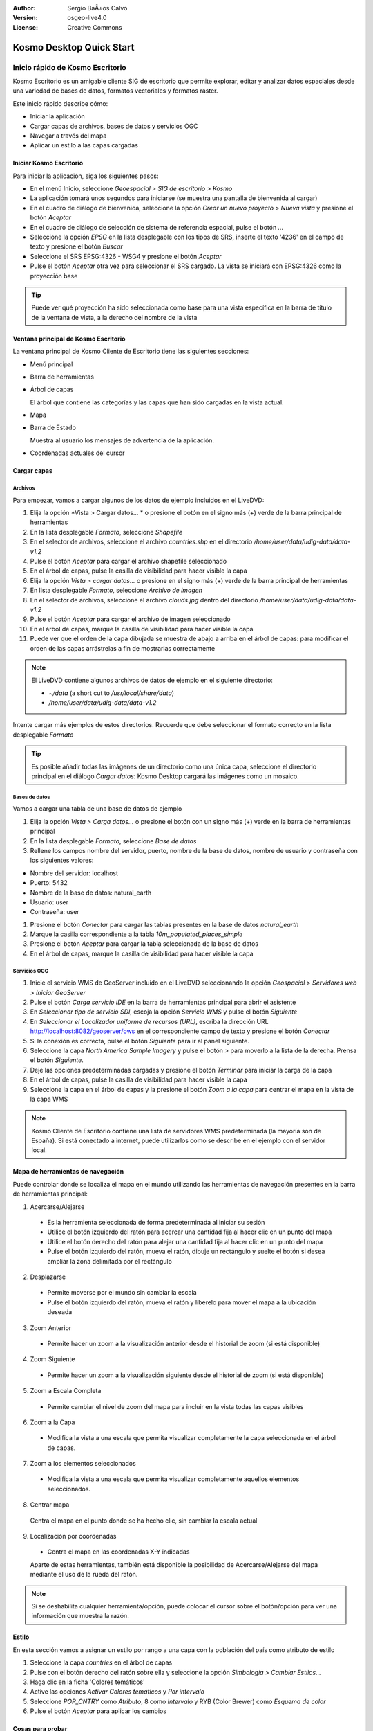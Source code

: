:Author: Sergio BaÃ±os Calvo
:Version: osgeo-live4.0
:License: Creative Commons

.. _kosmo-quickstart:
 
.. image:: ../../images/project_logos/logo-Kosmo.png
  :scale: 100 %
  :alt: project logo
  :align: right
  :target: http://www.opengis.es/index.php?lang=en

*************************
Kosmo Desktop Quick Start 
*************************

Inicio rápido de Kosmo Escritorio
*************************

Kosmo Escritorio es un amigable cliente SIG de escritorio que permite explorar, editar
y analizar datos espaciales desde una variedad de bases de datos, formatos vectoriales y formatos raster.

Este inicio rápido describe cómo:

* Iniciar la aplicación
* Cargar capas de archivos, bases de datos y servicios OGC
* Navegar a través del mapa
* Aplicar un estilo a las capas cargadas

	
	
Iniciar Kosmo Escritorio
===================

Para iniciar la aplicación, siga los siguientes pasos:

.. SBC: Add screenshots to this option, one for each step

* En el menú Inicio, seleccione *Geoespacial > SIG de escritorio > Kosmo*
* La aplicación tomará unos segundos para iniciarse (se muestra una pantalla de bienvenida al cargar)
* En el cuadro de diálogo de bienvenida, seleccione la opción *Crear un nuevo proyecto > Nueva vista* y presione el botón *Aceptar*
* En el cuadro de diálogo de selección de sistema de referencia espacial, pulse el botón *...*
* Seleccione la opción *EPSG* en la lista desplegable con los tipos de SRS, inserte el texto '4236' en el campo de texto y presione el botón *Buscar*
* Seleccione el SRS EPSG:4326 - WSG4 y presione el botón *Aceptar*
* Pulse el botón *Aceptar* otra vez para seleccionar el SRS cargado. La vista se iniciará con EPSG:4326 como la proyección base

.. tip::
  Puede ver qué proyección ha sido seleccionada como base para una vista específica en la barra de título de la ventana de vista, a la derecho del nombre de la vista

	
Ventana principal de Kosmo Escritorio
=========================

La ventana principal de Kosmo Cliente de Escritorio tiene las siguientes secciones:

.. imagen::.../../images/screenshots/1024x768/kosmo_main_window.jpg

* Menú principal
* Barra de herramientas
* Árbol de capas

  El árbol que contiene las categorías y las capas que han sido cargadas en la vista actual.

* Mapa
* Barra de Estado

  Muestra al usuario los mensajes de advertencia de la aplicación.

* Coordenadas actuales del cursor
    
	
Cargar capas
==============

Archivos
-----

Para empezar, vamos a cargar algunos de los datos de ejemplo incluidos en el LiveDVD:

#. Elija la opción *Vista > Cargar datos... * o presione el botón en el signo más (+) verde de la barra principal de herramientas
#. En la lista desplegable *Formato*, seleccione *Shapefile*
#. En el selector de archivos, seleccione el archivo `countries.shp` en el directorio `/home/user/data/udig-data/data-v1.2`
#. Pulse el botón *Aceptar* para cargar el archivo shapefile seleccionado
#. En el árbol de capas, pulse la casilla de visibilidad para hacer visible la capa
#. Elija la opción *Vista > cargar datos...* o presione en el signo más (+) verde de la barra principal de herramientas
#. En lista desplegable *Formato*, seleccione *Archivo de imagen*
#. En el selector de archivos, seleccione el archivo `clouds.jpg` dentro del directorio `/home/user/data/udig-data/data-v1.2`
#. Pulse el botón *Aceptar* para cargar el archivo de imagen seleccionado
#. En el árbol de capas, marque la casilla de visibilidad para hacer visible la capa
#. Puede ver que el orden de la capa dibujada se muestra de abajo a arriba en el árbol de capas: para modificar el orden de las capas arrástrelas a fin de mostrarlas correctamente


  .. image:: ../../images/screenshots/1024x768/kosmo_load_file_example.jpg

.. note::
  El LiveDVD contiene algunos archivos de datos de ejemplo en el siguiente directorio:

  * `~/data` (a short cut to `/usr/local/share/data`)
  * `/home/user/data/udig-data/data-v1.2`
      
	
Intente cargar más ejemplos de estos directorios. Recuerde que debe seleccionar el formato correcto en la lista desplegable *Formato*

.. Tip::
  Es posible añadir todas las imágenes de un directorio como una única capa, seleccione el directorio principal en el diálogo *Cargar datos*: Kosmo Desktop   cargará las imágenes como un mosaico.

Bases de datos
---------

Vamos a cargar una tabla de una base de datos de ejemplo

#. Elija la opción *Vista > Carga datos...* o presione el botón con un signo más (+) verde en la barra de herramientas principal
#. En la lista desplegable *Formato*, seleccione *Base de datos*
#. Rellene los campos nombre del servidor, puerto, nombre de la base de datos, nombre de usuario y contraseña con los siguientes valores:

* Nombre del servidor: localhost
* Puerto: 5432
* Nombre de la base de datos: natural_earth
* Usuario: user
* Contraseña: user

#. Presione el botón *Conectar* para cargar las tablas presentes en la base de datos *natural_earth*
#. Marque la casilla correspondiente a la tabla *10m_populated_places_simple*
#. Presione el botón *Aceptar* para cargar la tabla seleccionada de la base de datos
#. En el árbol de capas, marque la casilla de visibilidad para hacer visible la capa

	
Servicios OGC
------------

#. Inicie el servicio WMS de GeoServer incluido en el LiveDVD seleccionando la opción *Geospacial > Servidores web > Iniciar GeoServer*
#. Pulse el botón *Carga servicio IDE* en la barra de herramientas principal para abrir el asistente
#. En *Seleccionar tipo de servicio SDI*, escoja la opción *Servicio WMS* y pulse el botón *Siguiente*
#. En *Seleccionar el Localizador uniforme de recursos (URL)*, escriba la dirección URL http://localhost:8082/geoserver/ows en el correspondiente campo de texto y presione el botón *Conectar*
#. Si la conexión es correcta, pulse el botón *Siguiente* para ir al panel siguiente.
#. Seleccione la capa `North America Sample Imagery` y pulse el botón *>* para moverlo a la lista de la derecha. Prensa el botón *Siguiente*.
#. Deje las opciones predeterminadas cargadas y presione el botón *Terminar* para iniciar la carga de la capa
#. En el árbol de capas, pulse la casilla de visibilidad para hacer visible la capa
#. Seleccione la capa en el árbol de capas y la presione el botón *Zoom a la capa* para centrar el mapa en la vista de la capa WMS


  .. image:: ../../images/screenshots/1024x768/kosmo_load_wms_results.jpg


.. note::	
 Kosmo Cliente de Escritorio contiene una lista de servidores WMS predeterminada (la mayoría son de España).
 Si está conectado a internet, puede utilizarlos como se describe en el ejemplo con el servidor local.


	
Mapa de herramientas de navegación
====================

Puede controlar donde se localiza el mapa en el mundo utilizando las herramientas de navegación presentes en la barra de herramientas principal:

1. |ZOOM| Acercarse/Alejarse

  .. |ZOOM| image:: ../../images/screenshots/800x600/kosmo_zoom.gif

	
	
  * Es la herramienta seleccionada de forma predeterminada al iniciar su sesión
  * Utilice el botón izquierdo del ratón para acercar una cantidad fija al hacer clic en un punto del mapa
  * Utilice el botón derecho del ratón para alejar una cantidad fija al hacer clic en un punto del mapa
  * Pulse el botón izquierdo del ratón, mueva el ratón, dibuje un rectángulo y suelte el botón si desea ampliar la zona delimitada por el rectángulo
  
2. |PAN| Desplazarse
  
  .. |PAN| image:: ../../images/screenshots/800x600/kosmo_pan.gif

	
  * Permite moverse por el mundo sin cambiar la escala
  * Pulse el botón izquierdo del ratón, mueva el ratón y liberelo para mover el mapa a la ubicación deseada
      
3. |ZOOM_PREV| Zoom Anterior

  .. |ZOOM_PREV| image:: ../../images/screenshots/800x600/kosmo_zoom_prev.gif
  	
  * Permite hacer un zoom a la visualización anterior desde el historial de zoom (si está disponible)
  
4. |ZOOM_NEXT| Zoom Siguiente

  .. |ZOOM_NEXT| image:: ../../images/screenshots/800x600/kosmo_zoom_next.gif
  
  * Permite hacer un zoom a la visualización siguiente desde el historial de zoom (si está disponible)
    
5. |ZOOM_FULL_EXTENT| Zoom a Escala Completa

  .. |ZOOM_FULL_EXTENT| image:: ../../images/screenshots/800x600/kosmo_zoom_to_full_extent.gif
  
  * Permite cambiar el nivel de zoom del mapa para incluir en la vista todas las capas visibles
  
6. |ZOOM_TO_LAYER| Zoom a la Capa

  .. |ZOOM_TO_LAYER| image:: ../../images/screenshots/800x600/kosmo_zoom_to_layer.gif
  
  * Modifica la vista a una escala que permita visualizar completamente la capa seleccionada en el árbol de capas.
    
7. |ZOOM_TO_SELECTED_ITEMS| Zoom a los elementos seleccionados

  .. |ZOOM_TO_SELECTED_ITEMS| image:: ../../images/screenshots/800x600/kosmo_zoom_to_selected_items.gif
  
  * Modifica la vista a una escala que permita visualizar completamente aquellos elementos seleccionados.
    
8. |PAN_TO_CLICK| Centrar mapa

  .. |PAN_TO_CLICK| image:: ../../images/screenshots/800x600/kosmo_pan_to_click.gif

  Centra el mapa en el punto donde se ha hecho clic, sin cambiar la escala actual
  
9. |COORDINATE_LOCALIZATION| Localización por coordenadas

  .. |COORDINATE_LOCALIZATION| image:: ../../images/screenshots/800x600/kosmo_coordinate_localization.gif
  
  * Centra el mapa en las coordenadas X-Y indicadas

  Aparte de estas herramientas, también está disponible la posibilidad de Acercarse/Alejarse del mapa
  mediante el uso de la rueda del ratón.

.. note::
	
  Si se deshabilita cualquier herramienta/opción, puede colocar el cursor sobre el
  botón/opción para ver una información que muestra la razón.

Estilo
=======

En esta sección vamos a asignar un estilo por rango a una capa con la población del país como atributo de estilo

#. Seleccione la capa `countries` en el árbol de capas
#. Pulse con el botón derecho del ratón sobre ella y seleccione la opción *Simbología > Cambiar Estilos...*
#. Haga clic en la ficha 'Colores temáticos'
#. Active las opciones *Activar Colores temáticos* y *Por intervalo*
#. Seleccione `POP_CNTRY` como *Atributo*, 8 como *Intervalo* y RYB (Color Brewer) como *Esquema de color*
#. Pulse el botón *Aceptar* para aplicar los cambios

  .. image:: ../../images/screenshots/1024x768/kosmo_styled_layer_by_range.jpg

	
	
Cosas para probar
=============

* Utilice el editor de estilo avanzado (`Simbología > Editor avanzado de estilo`) para crear estilos más complejos
* Utilice el Asistente para consultas para seleccionar las entidades que cumplan un criterio
* Active el modo de edición de capa y utilice las herramientas disponibles para editarla
* Genere un conjunto de reglas topológicas para una capa e intente editarla
* Active el conjunto de extensiones que forman parte de la aplicación y verá las nuevas herramientas que incorporan


¿Y ahora qué?
==========

Hay un conjunto de manuales y video disponible en http://www.opengis.es

